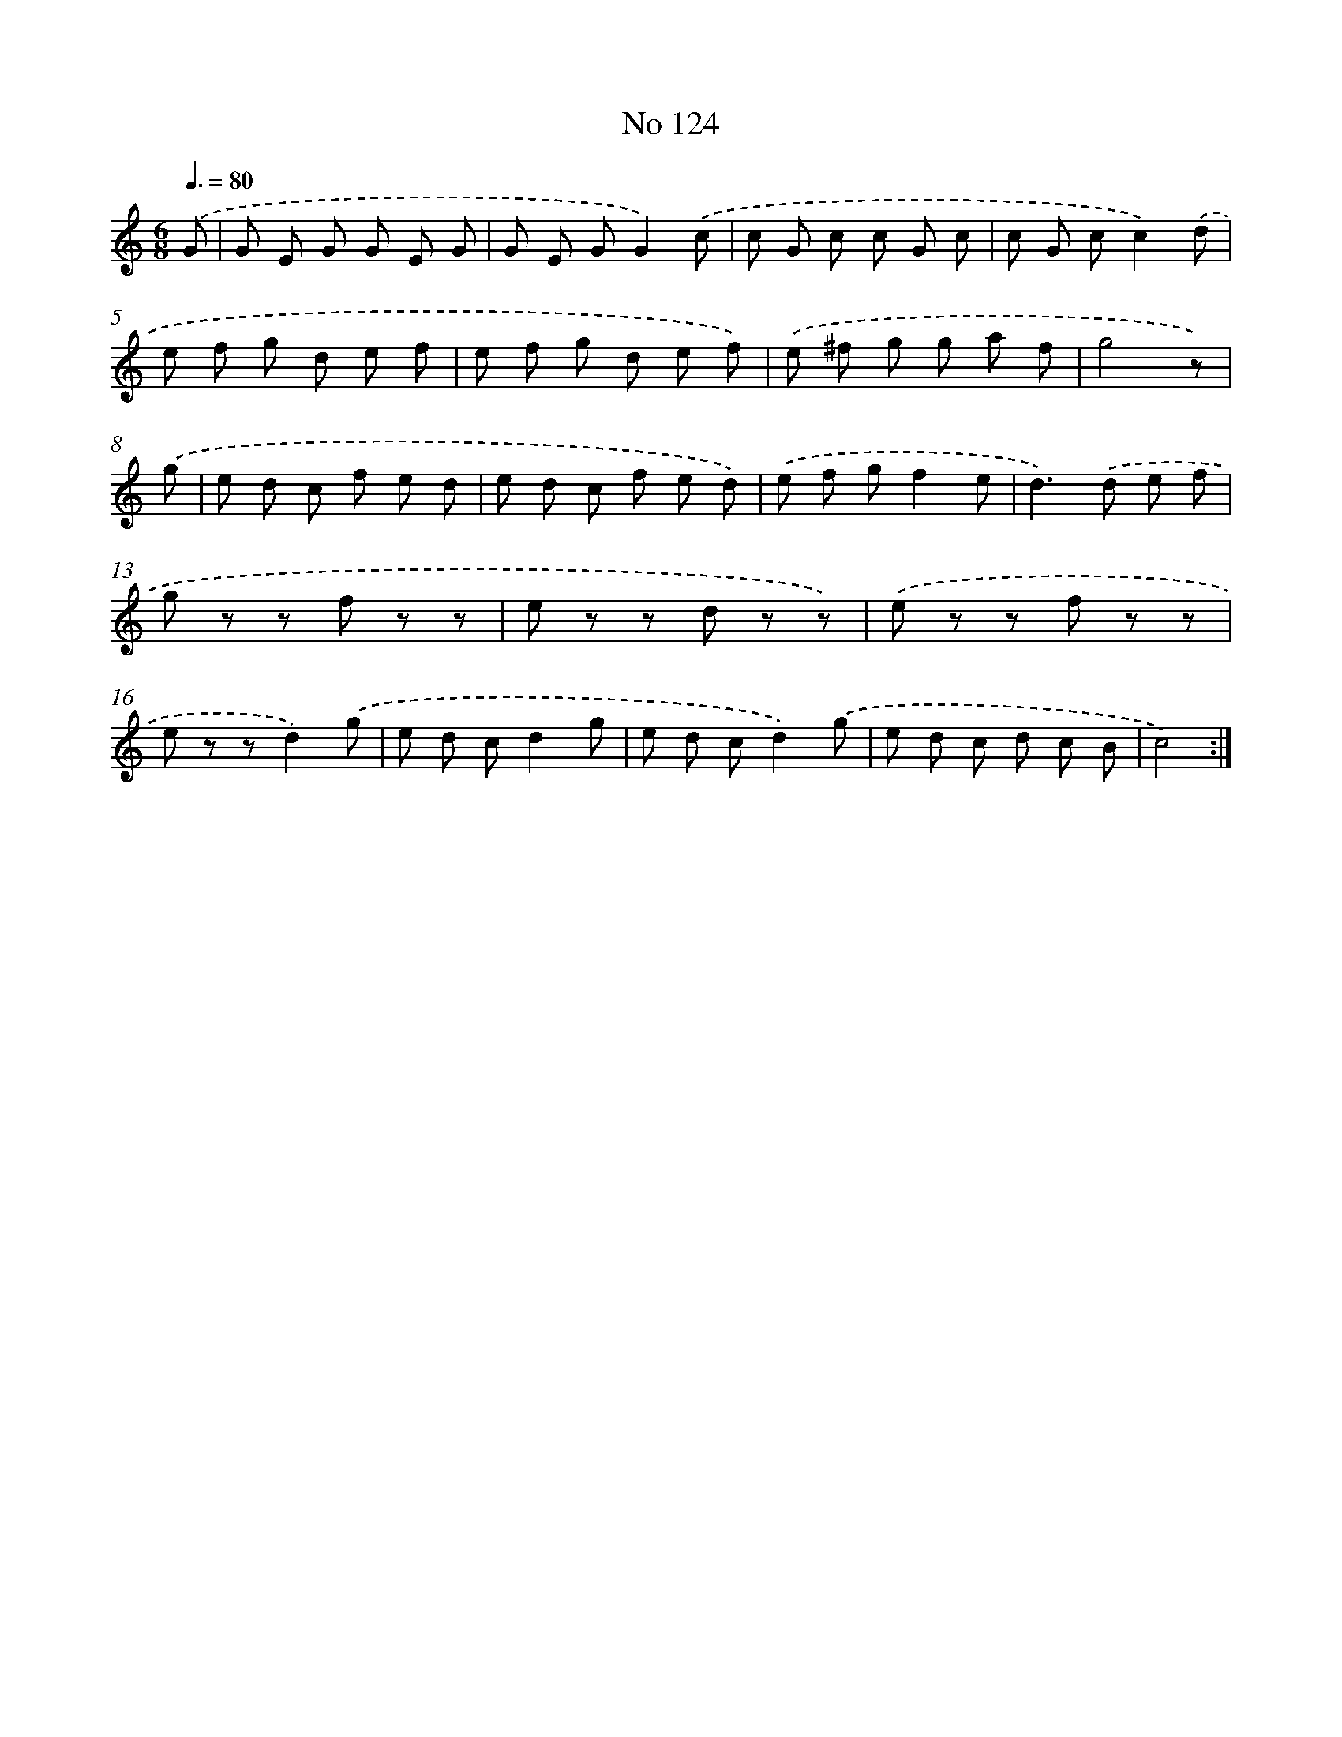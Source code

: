 X: 7494
T: No 124
%%abc-version 2.0
%%abcx-abcm2ps-target-version 5.9.1 (29 Sep 2008)
%%abc-creator hum2abc beta
%%abcx-conversion-date 2018/11/01 14:36:38
%%humdrum-veritas 1207786361
%%humdrum-veritas-data 2217363934
%%continueall 1
%%barnumbers 0
L: 1/8
M: 6/8
Q: 3/8=80
K: C clef=treble
.('G [I:setbarnb 1]|
G E G G E G |
G E GG2).('c |
c G c c G c |
c G cc2).('d |
e f g d e f |
e f g d e f) |
.('e ^f g g a f |
g4z) |
.('g [I:setbarnb 9]|
e d c f e d |
e d c f e d) |
.('e f gf2e |
d2>).('d2 e f |
g z z f z z |
e z z d z z) |
.('e z z f z z |
e z zd2).('g |
e d cd2g |
e d cd2).('g |
e d c d c B |
c4) :|]
